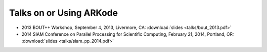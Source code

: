 ..
   Programmer(s): Daniel R. Reynolds @ SMU
   ----------------------------------------------------------------
   Copyright (c) 2013, Southern Methodist University.
   All rights reserved.
   For details, see the LICENSE file.
   ----------------------------------------------------------------

.. _Publications:


Talks on or Using ARKode
============================

* 2013 BOUT++ Workshop, September 4, 2013, Livermore, CA:
  :download:`slides <talks/bout_2013.pdf>` 

* 2014 SIAM Conference on Parallel Processing for Scientific
  Computing, February 21, 2014, Portland, OR: 
  :download:`slides <talks/siam_pp_2014.pdf>` 





..
   Publications on or Using ARKode
   ===================================

   * 

